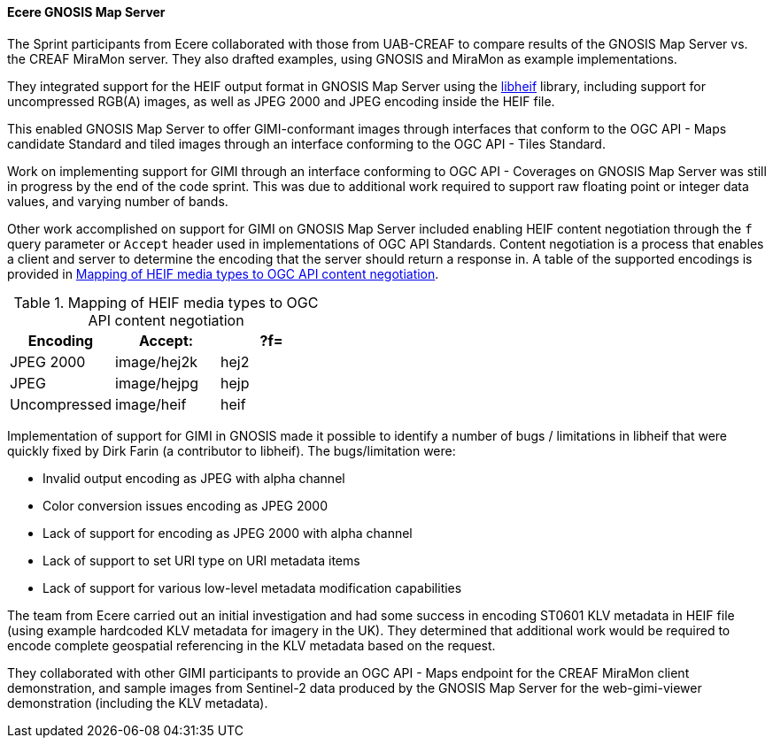 [[gnosis_results]]
==== Ecere GNOSIS Map Server


The Sprint participants from Ecere collaborated with those from UAB-CREAF to compare results of the GNOSIS Map Server vs. the CREAF MiraMon server. They also drafted examples, using GNOSIS and MiraMon as example implementations.

They integrated support for the HEIF output format in GNOSIS Map Server using the https://github.com/strukturag/libheif[libheif] library, including support for uncompressed RGB(A) images, as well as JPEG 2000 and JPEG encoding inside the HEIF file.

This enabled GNOSIS Map Server to offer GIMI-conformant images through interfaces that conform to the OGC API - Maps candidate Standard and tiled images through an interface conforming to the OGC API - Tiles Standard.

Work on implementing support for GIMI through an interface conforming to OGC API - Coverages on GNOSIS Map Server was still in progress by the end of the code sprint. This was due to additional work required to support raw floating point or integer data values, and varying number of bands.

Other work accomplished on support for GIMI on GNOSIS Map Server included enabling HEIF content negotiation through the `f` query parameter or `Accept` header used in implementations of OGC API Standards. Content negotiation is a process that enables a client and server to determine the encoding that the server should return a response in. A table of the supported encodings is provided in <<tbl_gnosis_heif_encodings>>.

[#tbl_gnosis_heif_encodings]
.Mapping of HEIF media types to OGC API content negotiation
[%header,cols="1,1,1"]
|===
|Encoding
|Accept:
|?f=

|JPEG 2000
|image/hej2k
|hej2

|JPEG
|image/hejpg
|hejp

|Uncompressed
|image/heif
|heif

|=== 

Implementation of support for GIMI in GNOSIS made it possible to identify a number of bugs / limitations in libheif that were quickly fixed by Dirk Farin (a contributor to libheif). The bugs/limitation were:

* Invalid output encoding as JPEG with alpha channel
* Color conversion issues encoding as JPEG 2000
* Lack of support for encoding as JPEG 2000 with alpha channel
* Lack of support to set URI type on URI metadata items
* Lack of support for various low-level metadata modification capabilities

The team from Ecere carried out an initial investigation and had some success in encoding ST0601 KLV metadata in HEIF file (using example hardcoded KLV metadata for imagery in the UK). They determined that additional work would be required to encode complete geospatial referencing in the KLV metadata based on the request.

They collaborated with other GIMI participants to provide an OGC API - Maps endpoint for the CREAF MiraMon client demonstration, and sample images from Sentinel-2 data produced by the GNOSIS Map Server for the web-gimi-viewer demonstration (including the KLV metadata).